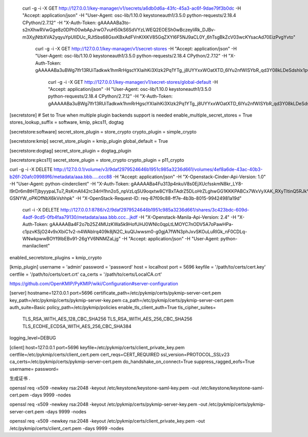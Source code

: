  curl -g -i -X GET http://127.0.0.1/key-manager/v1/secrets/a6db0d6a-43fc-45a3-ac6f-9dae79f3b0dc -H "Accept: application/json" -H "User-Agent: osc-lib/1.10.0 keystoneauth1/3.5.0 python-requests/2.18.4 CPython/2.7.12" -H "X-Auth-Token: gAAAAABa3to-s2nXhwRVwGge8z0DPh00wbApJrwO7vuH50kS6SdVYzLWEQ2EOESh0wBczeyliRk_DJBv-m3XyjNtbXVA2yqyuYpUIIDUc_RJt5bs68GsxKBxAdFVnKIXKV85GqZXYI6F5NJ9aCL0Y_6hTsgBkZcV03wcKYsacAd70EizPvgYvto"
 
 
 
  curl -g -i -X GET http://127.0.0.1/key-manager/v1/secret-stores -H "Accept: application/json" -H "User-Agent: osc-lib/1.10.0 keystoneauth1/3.5.0 python-requests/2.18.4 CPython/2.7.12" -H "X-Auth-Token: gAAAAABa3uBWg7lfr13RUiTadkwk1hmRrHgscYXIaihKi3Xlzk2Pq1YTg_j8UYYxxWOatXTD_6IYu2nfWISYbR_qd3Y08kLDeSdshlx1pC33940ueBUkgLiRp1pN8KMNiImzjl311OkUkn793cZ0b9pZ1m0Frs1gLhFfGUnDQ5We6fxfoS7CEZg"
  
  
    curl -g -i -X GET http://127.0.0.1/key-manager/v1/secret-stores/global-default -H "Accept: application/json" -H "User-Agent: osc-lib/1.10.0 keystoneauth1/3.5.0 python-requests/2.18.4 CPython/2.7.12" -H "X-Auth-Token: gAAAAABa3uBWg7lfr13RUiTadkwk1hmRrHgscYXIaihKi3Xlzk2Pq1YTg_j8UYYxxWOatXTD_6IYu2nfWISYbR_qd3Y08kLDeSdshlx1pC33940ueBUkgLiRp1pN8KMNiImzjl311OkUkn793cZ0b9pZ1m0Frs1gLhFfGUnDQ5We6fxfoS7CEZg"

  
[secretstore]
# Set to True when multiple plugin backends support is needed
enable_multiple_secret_stores = True
stores_lookup_suffix = software, kmip, pkcs11, dogtag

[secretstore:software]
secret_store_plugin = store_crypto
crypto_plugin = simple_crypto

[secretstore:kmip]
secret_store_plugin = kmip_plugin
global_default = True

[secretstore:dogtag]
secret_store_plugin = dogtag_plugin

[secretstore:pkcs11]
secret_store_plugin = store_crypto
crypto_plugin = p11_crypto


curl -g -i -X DELETE http://127.0.0.1/volume/v3/9daf2979524646b1951c985a3236d661/volumes/4ef8a6de-43ac-40b3-b26f-20afc09989f6/metadata/aaa.bbb.....ccc88 -H "Accept: application/json" -H "X-Openstack-Cinder-Api-Version: 1.0" -H "User-Agent: python-cinderclient" -H "X-Auth-Token: gAAAAABa4Fu313p4nkuV8s0EjXUcfsskmN8kr_LY8-l9rDr6m8tHTjbyyypaLTu7_RsKmAIl42rc34rH1hn2o5_npVzLqSU9oqxtw8CYBxTAdrZ5DLoHrZLghwGG1KKKPABCx7WxVyXAK_RXyTItinQ5RJkYYHGZ-GSNYW_oPKOfNbX6kVshhpk" -H "X-OpenStack-Request-ID: req-87f09c88-ff7e-4b3b-8015-99424981a19d"


 curl -i -X DELETE http://127.0.0.1:8786/v2/9daf2979524646b1951c985a3236d661/shares/3c423bdc-609d-4adf-9cd5-0fb4faa79130/metadata/aaa.bbb.ccc...jkdf -H "X-Openstack-Manila-Api-Version: 2.4" -H "X-Auth-Token: gAAAAABa4F2o7b25Z4MUzKWa5k9HofUHJ0WNIc0qpLtLMOYC7nODV5A7oPawHPa-c1pzvKSjO24v9xXbiC1v2-n4WAblrq409k8jN2C_kuQlJwwsm0-g0gjA7fWN3phJxvSKOuLuRIGk_nF0CDLq-WNwkpwwBOYf9IbEBv91-26gYV6NNMZaLjg" -H "Accept: application/json" -H "User-Agent: python-manilaclient"
 
enabled_secretstore_plugins = kmip_crypto

[kmip_plugin]
username = 'admin'
password = 'password'
host = localhost
port = 5696
keyfile = '/path/to/certs/cert.key'
certfile = '/path/to/certs/cert.crt'
ca_certs = '/path/to/certs/LocalCA.crt'


https://github.com/OpenKMIP/PyKMIP/wiki/Configuration#server-configuration

[server]
hostname=127.0.0.1
port=5696
certificate_path=/etc/pykmip/certs/pykmip-server-cert.pem
key_path=/etc/pykmip/certs/pykmip-server-key.pem
ca_path=/etc/pykmip/certs/pykmip-server-cert.pem
auth_suite=Basic
policy_path=/etc/pykmip/policies
enable_tls_client_auth=True
tls_cipher_suites=
    TLS_RSA_WITH_AES_128_CBC_SHA256
    TLS_RSA_WITH_AES_256_CBC_SHA256
    TLS_ECDHE_ECDSA_WITH_AES_256_CBC_SHA384
logging_level=DEBUG


[client]
host=127.0.0.1
port=5696
keyfile=/etc/pykmip/certs/client_private_key.pem
certfile=/etc/pykmip/certs/client_cert.pem
cert_reqs=CERT_REQUIRED
ssl_version=PROTOCOL_SSLv23
ca_certs=/etc/pykmip/certs/pykmip-server-cert.pem
do_handshake_on_connect=True
suppress_ragged_eofs=True
username=
password=



生成证书
.

openssl req -x509 -newkey rsa:2048 -keyout /etc/keystone/keystone-saml-key.pem -out /etc/keystone/keystone-saml-cert.pem -days 9999 -nodes

openssl req -x509 -newkey rsa:2048 -keyout /etc/pykmip/certs/pykmip-server-key.pem -out /etc/pykmip/certs/pykmip-server-cert.pem -days 9999 -nodes


openssl req -x509 -newkey rsa:2048 -keyout /etc/pykmip/certs/client_private_key.pem -out /etc/pykmip/certs/client_cert.pem -days 9999 -nodes
